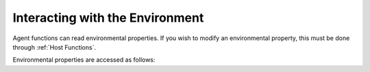 Interacting with the Environment
================================

Agent functions can read environmental properties. If you wish to modify an environmental property, this must be done
through :ref:`Host Functions`.

Environmental properties are accessed as follows:

.. tabs::

  .. code-tab:: cpp

    FLAMEGPU_AGENT_FUNCTION(ExampleFn, flamegpu::MessageNone, flamegpu::MessageNone) {
        // Get the value of environment variable 'interaction_radius' and store it in local variable 'interaction_radius'
        int interaction_radius = FLAMEGPU->environment.getProperty<float>("interaction_radius");

        // Other behaviour code
        ...
    }